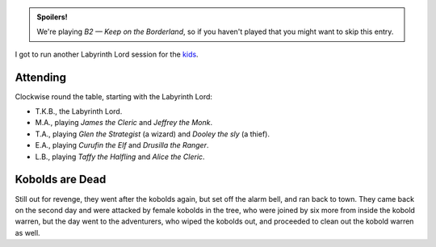 .. title: Keep on the Borderlands, Play Session #7: The End of the Kobolds
.. slug: p007-ll
.. date: 2009-08-07 19:30:00 UTC-05:00
.. tags: gaming,rpg,labyrinth lord,b2,d&d,kids,spoilers,keep on the borderlands
.. category: gaming/rpg/actual-play/the-kids/keep-on-the-borderlands
.. link: 
.. description: 
.. type: text


.. role:: dice
.. role:: skill
.. role:: spell

.. admonition:: Spoilers!

   We're playing *B2 — Keep on the Borderland*, so if you haven't
   played that you might want to skip this entry.

I got to run another Labyrinth Lord session for the kids_.

Attending
=========

Clockwise round the table, starting with the Labyrinth Lord:

+ T.K.B., the Labyrinth Lord.
+ M.A., playing *James the Cleric* and *Jeffrey the Monk*.
+ T.A., playing *Glen the Strategist* (a wizard) and *Dooley the sly* (a thief).
+ E.A., playing *Curufin the Elf* and *Drusilla the Ranger*.
+ L.B., playing *Taffy the Halfling* and *Alice the Cleric*.

Kobolds are Dead
================

Still out for revenge, they went after the kobolds again, but set off
the alarm bell, and ran back to town.  They came back on the second
day and were attacked by female kobolds in the tree, who were joined
by six more from inside the kobold warren, but the day went to the
adventurers, who wiped the kobolds out, and proceeded to clean out the
kobold warren as well.

.. _kids: link://category/gaming/actual-play/the-kids
